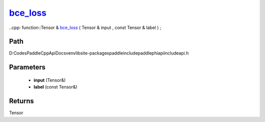 .. _en_api_paddle_experimental_bce_loss_:

bce_loss_
-------------------------------

..cpp: function::Tensor & bce_loss_ ( Tensor & input , const Tensor & label ) ;


Path
:::::::::::::::::::::
D:\Codes\PaddleCppApiDocs\venv\lib\site-packages\paddle\include\paddle\phi\api\include\api.h

Parameters
:::::::::::::::::::::
	- **input** (Tensor&)
	- **label** (const Tensor&)

Returns
:::::::::::::::::::::
Tensor
